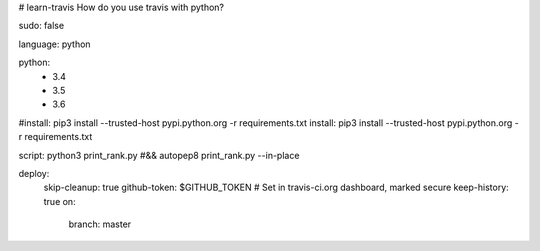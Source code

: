 # learn-travis
How do you use travis with python?

.. image:: https://travis-ci.org/Tim-Jackins/learn-travis.svg?branch=master
   :target: https://travis-ci.org/Tim-Jackins/learn-travis
   :alt: Travis CI Status
   
sudo: false

language: python

python:
	- 3.4
	- 3.5
	- 3.6
#install: pip3 install --trusted-host pypi.python.org -r requirements.txt
install: pip3 install --trusted-host pypi.python.org -r requirements.txt

script: python3 print_rank.py #&& autopep8 print_rank.py --in-place

deploy:
  skip-cleanup: true
  github-token: $GITHUB_TOKEN  # Set in travis-ci.org dashboard, marked secure
  keep-history: true
  on:
    branch: master